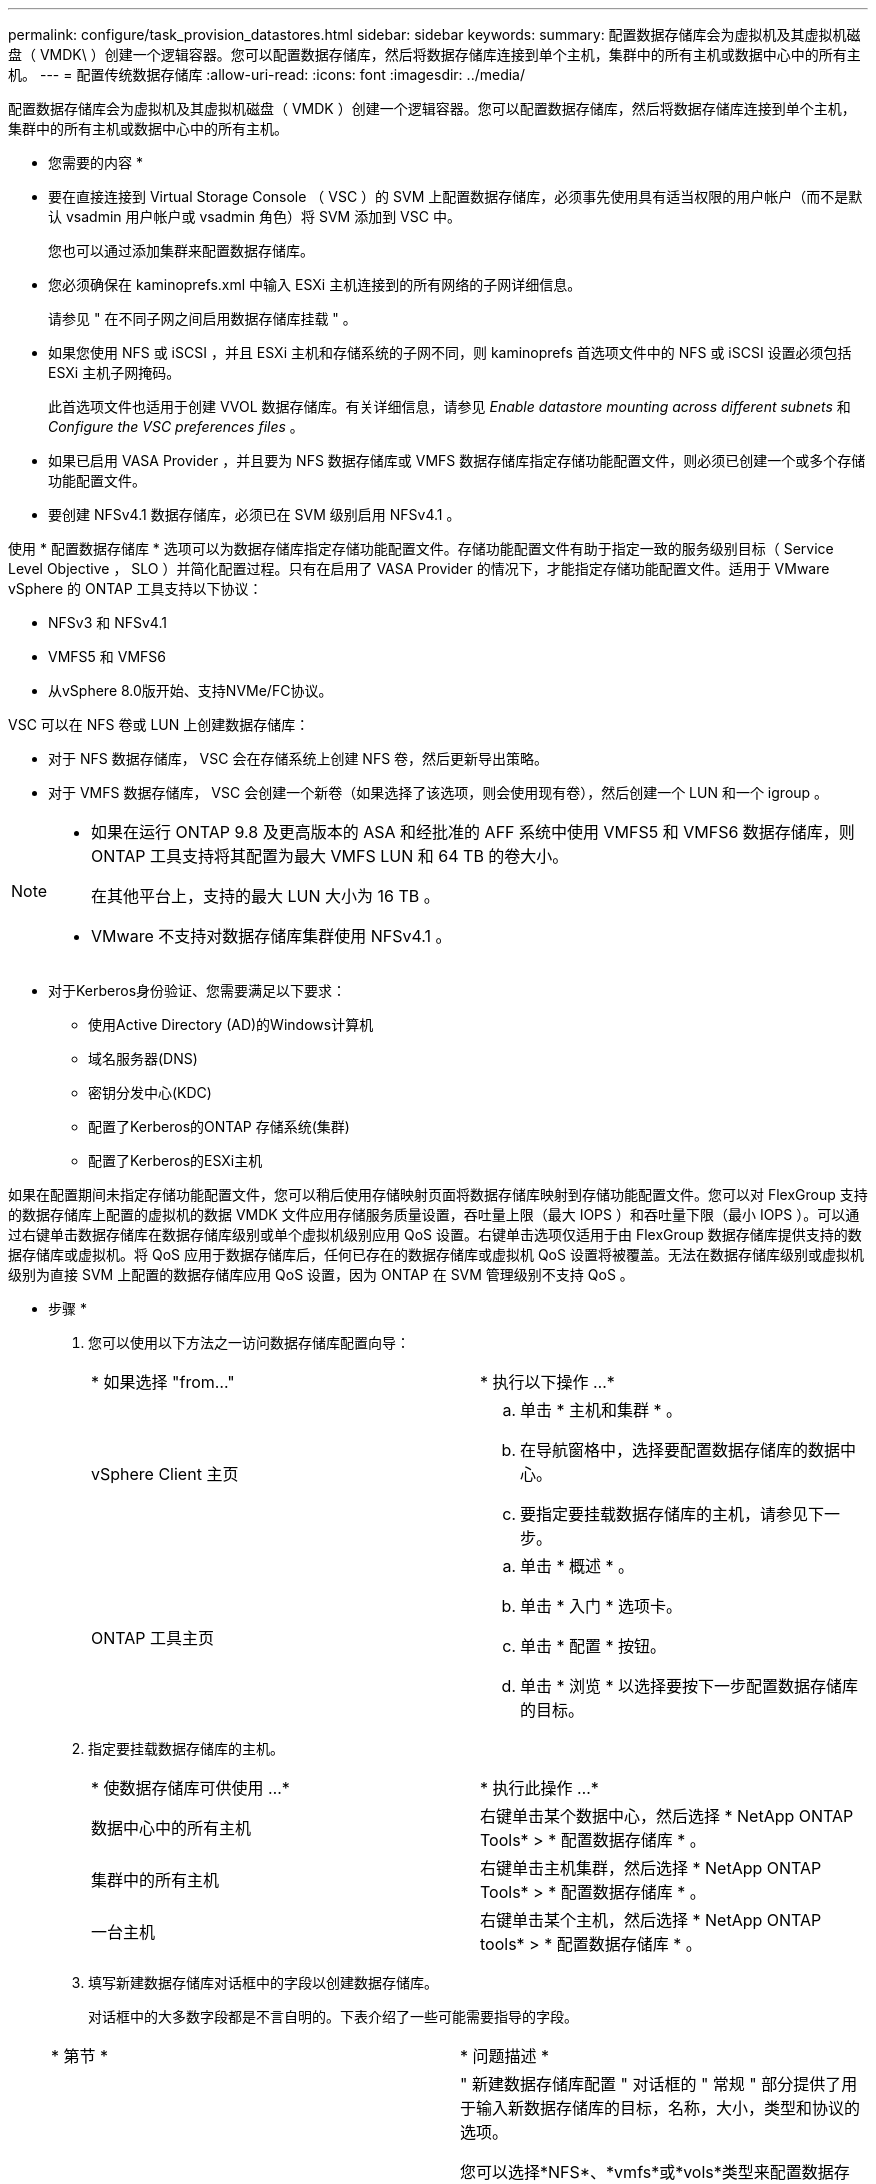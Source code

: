 ---
permalink: configure/task_provision_datastores.html 
sidebar: sidebar 
keywords:  
summary: 配置数据存储库会为虚拟机及其虚拟机磁盘（ VMDK\ ）创建一个逻辑容器。您可以配置数据存储库，然后将数据存储库连接到单个主机，集群中的所有主机或数据中心中的所有主机。 
---
= 配置传统数据存储库
:allow-uri-read: 
:icons: font
:imagesdir: ../media/


[role="lead"]
配置数据存储库会为虚拟机及其虚拟机磁盘（ VMDK ）创建一个逻辑容器。您可以配置数据存储库，然后将数据存储库连接到单个主机，集群中的所有主机或数据中心中的所有主机。

* 您需要的内容 *

* 要在直接连接到 Virtual Storage Console （ VSC ）的 SVM 上配置数据存储库，必须事先使用具有适当权限的用户帐户（而不是默认 vsadmin 用户帐户或 vsadmin 角色）将 SVM 添加到 VSC 中。
+
您也可以通过添加集群来配置数据存储库。

* 您必须确保在 kaminoprefs.xml 中输入 ESXi 主机连接到的所有网络的子网详细信息。
+
请参见 " 在不同子网之间启用数据存储库挂载 " 。

* 如果您使用 NFS 或 iSCSI ，并且 ESXi 主机和存储系统的子网不同，则 kaminoprefs 首选项文件中的 NFS 或 iSCSI 设置必须包括 ESXi 主机子网掩码。
+
此首选项文件也适用于创建 VVOL 数据存储库。有关详细信息，请参见 _Enable datastore mounting across different subnets_ 和 _Configure the VSC preferences files_ 。

* 如果已启用 VASA Provider ，并且要为 NFS 数据存储库或 VMFS 数据存储库指定存储功能配置文件，则必须已创建一个或多个存储功能配置文件。
* 要创建 NFSv4.1 数据存储库，必须已在 SVM 级别启用 NFSv4.1 。


使用 * 配置数据存储库 * 选项可以为数据存储库指定存储功能配置文件。存储功能配置文件有助于指定一致的服务级别目标（ Service Level Objective ， SLO ）并简化配置过程。只有在启用了 VASA Provider 的情况下，才能指定存储功能配置文件。适用于 VMware vSphere 的 ONTAP 工具支持以下协议：

* NFSv3 和 NFSv4.1
* VMFS5 和 VMFS6
* 从vSphere 8.0版开始、支持NVMe/FC协议。


VSC 可以在 NFS 卷或 LUN 上创建数据存储库：

* 对于 NFS 数据存储库， VSC 会在存储系统上创建 NFS 卷，然后更新导出策略。
* 对于 VMFS 数据存储库， VSC 会创建一个新卷（如果选择了该选项，则会使用现有卷），然后创建一个 LUN 和一个 igroup 。


[NOTE]
====
* 如果在运行 ONTAP 9.8 及更高版本的 ASA 和经批准的 AFF 系统中使用 VMFS5 和 VMFS6 数据存储库，则 ONTAP 工具支持将其配置为最大 VMFS LUN 和 64 TB 的卷大小。
+
在其他平台上，支持的最大 LUN 大小为 16 TB 。

* VMware 不支持对数据存储库集群使用 NFSv4.1 。


====
* 对于Kerberos身份验证、您需要满足以下要求：
+
** 使用Active Directory (AD)的Windows计算机
** 域名服务器(DNS)
** 密钥分发中心(KDC)
** 配置了Kerberos的ONTAP 存储系统(集群)
** 配置了Kerberos的ESXi主机




如果在配置期间未指定存储功能配置文件，您可以稍后使用存储映射页面将数据存储库映射到存储功能配置文件。您可以对 FlexGroup 支持的数据存储库上配置的虚拟机的数据 VMDK 文件应用存储服务质量设置，吞吐量上限（最大 IOPS ）和吞吐量下限（最小 IOPS ）。可以通过右键单击数据存储库在数据存储库级别或单个虚拟机级别应用 QoS 设置。右键单击选项仅适用于由 FlexGroup 数据存储库提供支持的数据存储库或虚拟机。将 QoS 应用于数据存储库后，任何已存在的数据存储库或虚拟机 QoS 设置将被覆盖。无法在数据存储库级别或虚拟机级别为直接 SVM 上配置的数据存储库应用 QoS 设置，因为 ONTAP 在 SVM 管理级别不支持 QoS 。

* 步骤 *

. 您可以使用以下方法之一访问数据存储库配置向导：
+
|===


| * 如果选择 "from..." | * 执行以下操作 ...* 


 a| 
vSphere Client 主页
 a| 
.. 单击 * 主机和集群 * 。
.. 在导航窗格中，选择要配置数据存储库的数据中心。
.. 要指定要挂载数据存储库的主机，请参见下一步。




 a| 
ONTAP 工具主页
 a| 
.. 单击 * 概述 * 。
.. 单击 * 入门 * 选项卡。
.. 单击 * 配置 * 按钮。
.. 单击 * 浏览 * 以选择要按下一步配置数据存储库的目标。


|===
. 指定要挂载数据存储库的主机。
+
|===


| * 使数据存储库可供使用 ...* | * 执行此操作 ...* 


 a| 
数据中心中的所有主机
 a| 
右键单击某个数据中心，然后选择 * NetApp ONTAP Tools* > * 配置数据存储库 * 。



 a| 
集群中的所有主机
 a| 
右键单击主机集群，然后选择 * NetApp ONTAP Tools* > * 配置数据存储库 * 。



 a| 
一台主机
 a| 
右键单击某个主机，然后选择 * NetApp ONTAP tools* > * 配置数据存储库 * 。

|===
. 填写新建数据存储库对话框中的字段以创建数据存储库。
+
对话框中的大多数字段都是不言自明的。下表介绍了一些可能需要指导的字段。

+
|===


| * 第节 * | * 问题描述 * 


 a| 
常规
 a| 
" 新建数据存储库配置 " 对话框的 " 常规 " 部分提供了用于输入新数据存储库的目标，名称，大小，类型和协议的选项。

您可以选择*NFS*、*vmfs*或*vols*类型来配置数据存储库。如果选择了此类型、则NVMe/FC协议将变为可用。


NOTE: ONTAP 9.91P3及更高版本支持NVMe/FC协议。

** NFS：您可以使用NFS3或NFS4.1协议配置NFS数据存储库。
+
您可以选择*在ONTAP 集群中分布数据存储库数据*选项、以便在存储系统上配置FlexGroup 卷。选择此选项会自动取消选中*使用存储功能配置文件进行配置*复选框。

** VMFS：您可以使用iSCSI或FC/FCoE协议配置文件系统类型为VMFS5或VMFS6的VMFS数据存储库。
+

NOTE: 如果已启用VASA Provider、则可以选择使用存储功能配置文件。





 a| 
Kerberos 身份验证
 a| 
如果在*常规*页面中选择了NFS 4.1、请选择安全级别。

只有FlexVol才支持Kerberos身份验证。



 a| 
存储系统
 a| 
如果您在常规部分中选择了相应选项，则可以选择列出的存储功能配置文件之一。

** 如果要配置FlexGroup 数据存储库、则不支持此数据存储库的存储功能配置文件。存储系统和 Storage Virtual Machine 的系统建议值已填充，以便于使用。但是，如果需要，您可以修改这些值。
** 对于Kerberos身份验证、将列出为Kerberos启用的存储系统。




 a| 
存储属性
 a| 
默认情况下， VSC 会填充 * 聚合 * 和 * 卷 * 选项的建议值。您可以根据自己的要求自定义这些值。FlexGroup 数据存储库不支持选择聚合，因为 ONTAP 负责管理聚合选择。

此外，还会填充 * 高级 * 菜单下的 * 空间预留 * 选项，以获得最佳结果。

(可选)您可以在*更改启动程序组名称*字段中指定启动程序组名称。

** 如果尚未创建具有此名称的新启动程序组、则会创建一个此名称的新启动程序组。
** 协议名称将附加到指定的启动程序组名称。
** 如果发现选定启动程序具有现有igroup、则此igroup将使用提供的名称进行重命名、并将重复使用。
** 如果不指定igroup名称、则会使用默认名称创建igroup。




 a| 
摘要
 a| 
您可以查看为新数据存储库指定的参数摘要。

通过字段"`卷模式`"、您可以区分创建的数据存储库类型。"`卷模式` " 可以是 "`FlexVol` " 或 "`FlexGroup` " 。

|===
+

NOTE: 传统数据存储库中的 FlexGroup 不能缩减到低于现有大小，但最大可增长 120% 。在这些 FlexGroup 卷上启用默认快照。

. 在摘要部分中，单击 * 完成 * 。


* 相关信息 *

https://kb.netapp.com/Advice_and_Troubleshooting/Data_Storage_Software/Virtual_Storage_Console_for_VMware_vSphere/Datastore_inaccessible_when_volume_status_is_changed_to_offline["当卷状态更改为脱机时，无法访问数据存储库"]

https://docs.netapp.com/us-en/ontap/nfs-admin/ontap-support-kerberos-concept.html["ONTAP 支持 Kerberos"]

https://docs.netapp.com/us-en/ontap/nfs-admin/requirements-configuring-kerberos-concept.html["使用 NFS 配置 Kerberos 的要求"]

https://docs.netapp.com/us-en/ontap-sm-classic/online-help-96-97/concept_kerberos_realm_services.html["使用 System Manager — ONTAP 9.7 及更早版本管理 Kerberos 域服务"]

https://docs.netapp.com/us-en/ontap/nfs-config/create-kerberos-config-task.html["在数据 LIF 上启用 Kerberos"]

https://docs.vmware.com/en/VMware-vSphere/7.0/com.vmware.vsphere.storage.doc/GUID-BDCB7500-72EC-4B6B-9574-CFAEAF95AE81.html["为ESXi主机配置Kerberos身份验证"]

